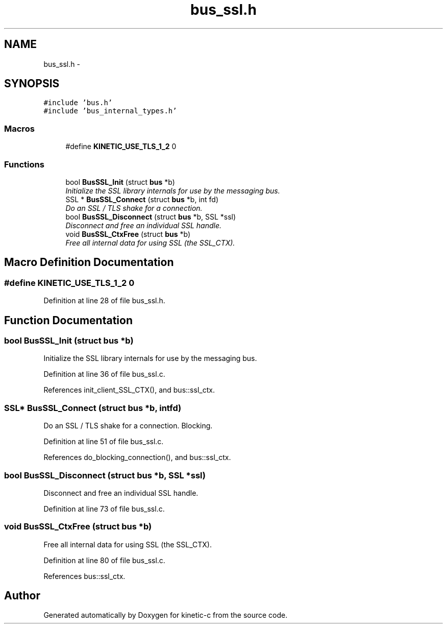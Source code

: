 .TH "bus_ssl.h" 3 "Fri Mar 13 2015" "Version v0.12.0" "kinetic-c" \" -*- nroff -*-
.ad l
.nh
.SH NAME
bus_ssl.h \- 
.SH SYNOPSIS
.br
.PP
\fC#include 'bus\&.h'\fP
.br
\fC#include 'bus_internal_types\&.h'\fP
.br

.SS "Macros"

.in +1c
.ti -1c
.RI "#define \fBKINETIC_USE_TLS_1_2\fP   0"
.br
.in -1c
.SS "Functions"

.in +1c
.ti -1c
.RI "bool \fBBusSSL_Init\fP (struct \fBbus\fP *b)"
.br
.RI "\fIInitialize the SSL library internals for use by the messaging bus\&. \fP"
.ti -1c
.RI "SSL * \fBBusSSL_Connect\fP (struct \fBbus\fP *b, int fd)"
.br
.RI "\fIDo an SSL / TLS shake for a connection\&. \fP"
.ti -1c
.RI "bool \fBBusSSL_Disconnect\fP (struct \fBbus\fP *b, SSL *ssl)"
.br
.RI "\fIDisconnect and free an individual SSL handle\&. \fP"
.ti -1c
.RI "void \fBBusSSL_CtxFree\fP (struct \fBbus\fP *b)"
.br
.RI "\fIFree all internal data for using SSL (the SSL_CTX)\&. \fP"
.in -1c
.SH "Macro Definition Documentation"
.PP 
.SS "#define KINETIC_USE_TLS_1_2   0"

.PP
Definition at line 28 of file bus_ssl\&.h\&.
.SH "Function Documentation"
.PP 
.SS "bool BusSSL_Init (struct \fBbus\fP *b)"

.PP
Initialize the SSL library internals for use by the messaging bus\&. 
.PP
Definition at line 36 of file bus_ssl\&.c\&.
.PP
References init_client_SSL_CTX(), and bus::ssl_ctx\&.
.SS "SSL* BusSSL_Connect (struct \fBbus\fP *b, intfd)"

.PP
Do an SSL / TLS shake for a connection\&. Blocking\&. 
.PP
Definition at line 51 of file bus_ssl\&.c\&.
.PP
References do_blocking_connection(), and bus::ssl_ctx\&.
.SS "bool BusSSL_Disconnect (struct \fBbus\fP *b, SSL *ssl)"

.PP
Disconnect and free an individual SSL handle\&. 
.PP
Definition at line 73 of file bus_ssl\&.c\&.
.SS "void BusSSL_CtxFree (struct \fBbus\fP *b)"

.PP
Free all internal data for using SSL (the SSL_CTX)\&. 
.PP
Definition at line 80 of file bus_ssl\&.c\&.
.PP
References bus::ssl_ctx\&.
.SH "Author"
.PP 
Generated automatically by Doxygen for kinetic-c from the source code\&.
